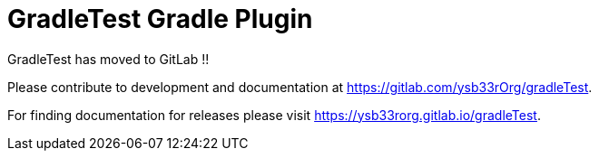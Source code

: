 = GradleTest Gradle Plugin

GradleTest has moved to GitLab !!

Please contribute to development and documentation at https://gitlab.com/ysb33rOrg/gradleTest.

For finding documentation for releases please visit https://ysb33rorg.gitlab.io/gradleTest.
